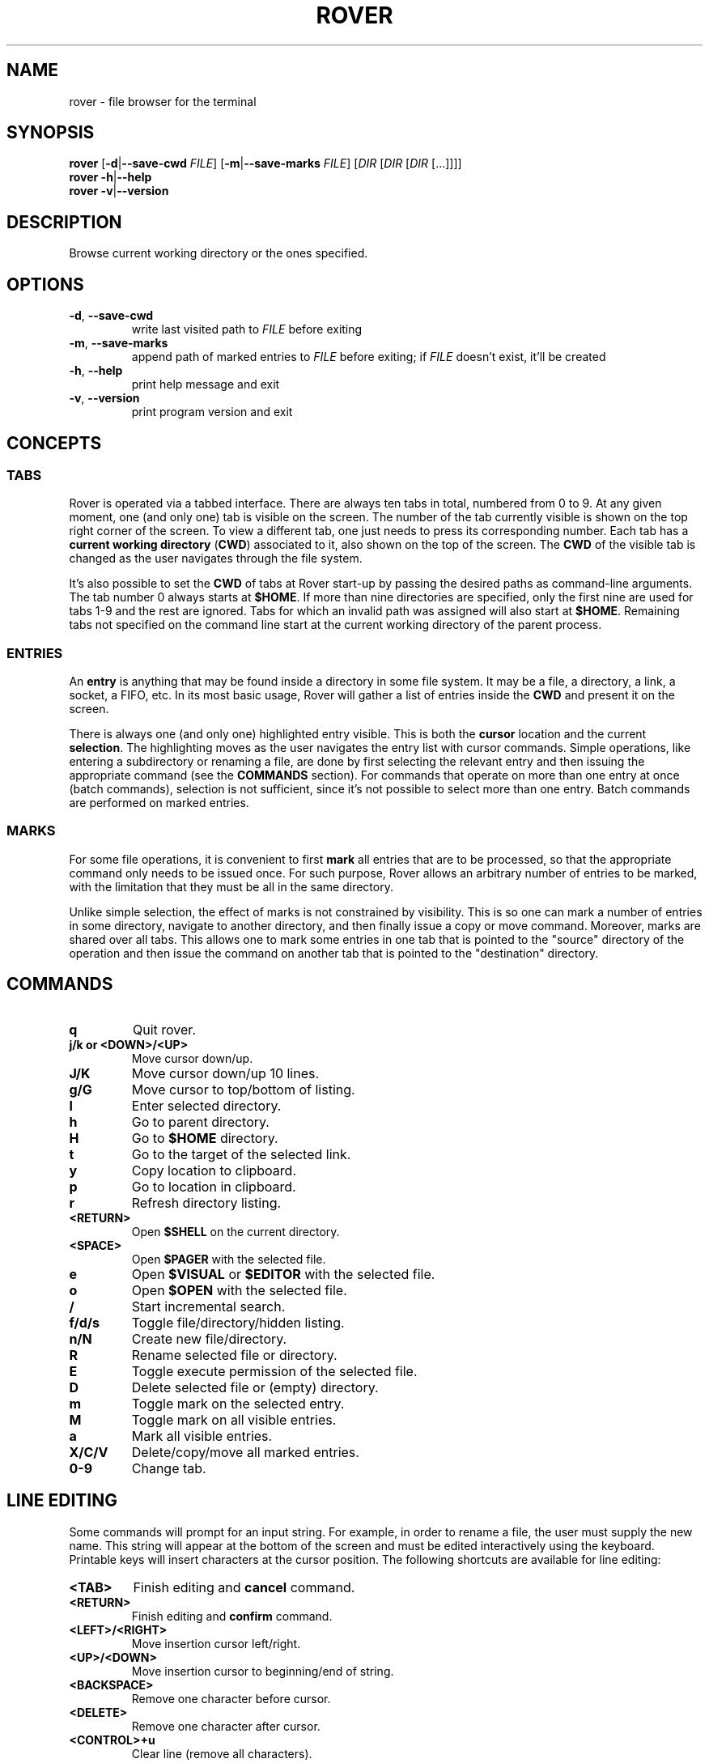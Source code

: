 .TH ROVER 1 2021-08-31 rover\-1.0.2
.SH NAME
rover \- file browser for the terminal
.SH SYNOPSIS
.B rover
[\fB\-d\fR|\fB\-\-save\-cwd\fR \fIFILE\fR]
[\fB\-m\fR|\fB\-\-save\-marks\fR \fIFILE\fR]
[\fIDIR\fR [\fIDIR\fR [\fIDIR\fR [...]]]]
.br
.B rover
\fB\-h\fR|\fB\-\-help\fR
.br
.B rover
\fB\-v\fR|\fB\-\-version\fR
.SH DESCRIPTION
Browse current working directory or the ones specified.
.SH OPTIONS
.TP
\fB\-d\fR, \fB\-\-save\-cwd\fR
write last visited path to \fIFILE\fR before exiting
.TP
\fB\-m\fR, \fB\-\-save\-marks\fR
append path of marked entries to \fIFILE\fR before exiting;
if \fIFILE\fR doesn't exist, it'll be created
.TP
\fB\-h\fR, \fB\-\-help\fR
print help message and exit
.TP
\fB\-v\fR, \fB\-\-version\fR
print program version and exit
.SH CONCEPTS
.SS TABS
.PP
Rover is operated via a tabbed interface. There are always ten tabs in total,
numbered from 0 to 9. At any given moment, one (and only one) tab is visible on
the screen. The number of the tab currently visible is shown on the top right
corner of the screen. To view a different tab, one just needs to press its
corresponding number. Each tab has a \fBcurrent working directory\fR (\fBCWD\fR)
associated to it, also shown on the top of the screen. The \fBCWD\fR of the
visible tab is changed as the user navigates through the file system.
.PP
It's also possible to set the \fBCWD\fR of tabs at Rover start-up by passing the
desired paths as command-line arguments. The tab number 0 always starts at
\fB$HOME\fR. If more than nine directories are specified, only the first nine
are used for tabs 1\-9 and the rest are ignored. Tabs for which an invalid path
was assigned will also start at \fB$HOME\fR. Remaining tabs not specified on
the command line start at the current working directory of the parent process.
.SS ENTRIES
.PP
An \fBentry\fR is anything that may be found inside a directory in some file
system. It may be a file, a directory, a link, a socket, a FIFO, etc. In its
most basic usage, Rover will gather a list of entries inside the \fBCWD\fR
and present it on the screen.
.PP
There is always one (and only one) highlighted entry visible. This is both the
\fBcursor\fR location and the current \fBselection\fR. The highlighting moves as
the user navigates the entry list with cursor commands. Simple operations, like
entering a subdirectory or renaming a file, are done by first selecting the
relevant entry and then issuing the appropriate command (see the \fBCOMMANDS\fR
section). For commands that operate on more than one entry at once (batch
commands), selection is not sufficient, since it's not possible to select more
than one entry. Batch commands are performed on marked entries.
.SS MARKS
.PP
For some file operations, it is convenient to first \fBmark\fR all entries that
are to be processed, so that the appropriate command only needs to be issued
once. For such purpose, Rover allows an arbitrary number of entries to be
marked, with the limitation that they must be all in the same directory.
.PP
Unlike simple selection, the effect of marks is not constrained by visibility.
This is so one can mark a number of entries in some directory, navigate to another
directory, and then finally issue a copy or move command. Moreover, marks are
shared over all tabs. This allows one to mark some entries in one tab that is
pointed to the "source" directory of the operation and then issue the command on
another tab that is pointed to the "destination" directory.
.SH COMMANDS
.TP
.B q
Quit rover.
.TP
.B j/k or <DOWN>/<UP>
Move cursor down/up.
.TP
.B J/K
Move cursor down/up 10 lines.
.TP
.B g/G
Move cursor to top/bottom of listing.
.TP
.B l
Enter selected directory.
.TP
.B h
Go to parent directory.
.TP
.B H
Go to \fB$HOME\fR directory.
.TP
.B t
Go to the target of the selected link.
.TP
.B y
Copy location to clipboard.
.TP
.B p
Go to location in clipboard.
.TP
.B r
Refresh directory listing.
.TP
.B <RETURN>
Open \fB$SHELL\fR on the current directory.
.TP
.B <SPACE>
Open \fB$PAGER\fR with the selected file.
.TP
.B e
Open \fB$VISUAL\fR or \fB$EDITOR\fR with the selected file.
.TP
.B o
Open \fB$OPEN\fR with the selected file.
.TP
.B /
Start incremental search.
.TP
.B f/d/s
Toggle file/directory/hidden listing.
.TP
.B n/N
Create new file/directory.
.TP
.B R
Rename selected file or directory.
.TP
.B E
Toggle execute permission of the selected file.
.TP
.B D
Delete selected file or (empty) directory.
.TP
.B m
Toggle mark on the selected entry.
.TP
.B M
Toggle mark on all visible entries.
.TP
.B a
Mark all visible entries.
.TP
.B X/C/V
Delete/copy/move all marked entries.
.TP
.B 0-9
Change tab.
.SH LINE EDITING
.PP
Some commands will prompt for an input string. For example, in order to rename a
file, the user must supply the new name. This string will appear at the bottom
of the screen and must be edited interactively using the keyboard. Printable
keys will insert characters at the cursor position. The following shortcuts are
available for line editing:
.TP
.B <TAB>
Finish editing and \fBcancel\fR command.
.TP
.B <RETURN>
Finish editing and \fBconfirm\fR command.
.TP
.B <LEFT>/<RIGHT>
Move insertion cursor left/right.
.TP
.B <UP>/<DOWN>
Move insertion cursor to beginning/end of string.
.TP
.B <BACKSPACE>
Remove one character before cursor.
.TP
.B <DELETE>
Remove one character after cursor.
.TP
.B <CONTROL>+u
Clear line (remove all characters).
.SH ENVIRONMENT VARIABLES
.TP
.B HOME
Full path of the home directory.
.TP
.B PATH
Colon\-separated path list for program directories.
.TP
.B SHELL
Name of shell program (e.g. \fI/bin/sh\fP).
.TP
.B PAGER
Name of pager program (e.g. \fIless\fP).
.TP
.B VISUAL
Name of visual editor program (e.g. \fIvim\fP or \fIemacs\fP).
.TP
.B EDITOR
Name of line editor program (e.g. \fIed\fP or \fIex\fP).
.TP
.B CLIP
Path of clipboard file (e.g. \fI/tmp/clipboard\fP).
The user must have read and write permissions on this path.
If this variable is not defined, Rover will use an internal, in-memory, clipboard.
.TP
.B RVSEL
Rover writes the name of the selected entry to this variable before running a
subprocess. This allows one to use the selection as part of an arbitrary command
by first invoking a shell from Rover (see the \fBCOMMANDS\fR section) and then
typing something like \fBgrep abc "$RVSEL"\fR.
.TP
.B OPEN
This variable can be set to a command accepting a single argument: a filename.
The command is supposed to open the given file with an appropriate program.
.TP
.B ROVER_SHELL, ROVER_PAGER, ROVER_VISUAL, ROVER_EDITOR, ROVER_OPEN
If any of these variables are set, they override \fBSHELL\fR, \fBPAGER\fR,
\fBVISUAL\fR, \fBEDITOR\fR and \fBOPEN\fR, respectively.
.SH CONFIGURATION
.PP
If you want to change Rover key bindings or colors, you can edit the
\fIconfig.h\fP file in the source distribution and recompile the program. Rover
will not use or create any external file during its execution, except when asked
to do so by user commands or command-line options.
.SH EXAMPLES
.SH NOTES
.PP
\fBImportant\fR: Currently, Rover never asks for confirmation before overwriting
existing files while copying/moving marked entries. Please be careful to not
accidentally lose your data.
.SH LINKS
Rover homepage: <http://lecram.github.io/p/rover/>.
.SH SEE ALSO
\fBnoice(1)\fR, \fBmc(1)\fR, \fBvifm(1)\fR, \fBranger(1)\fR
